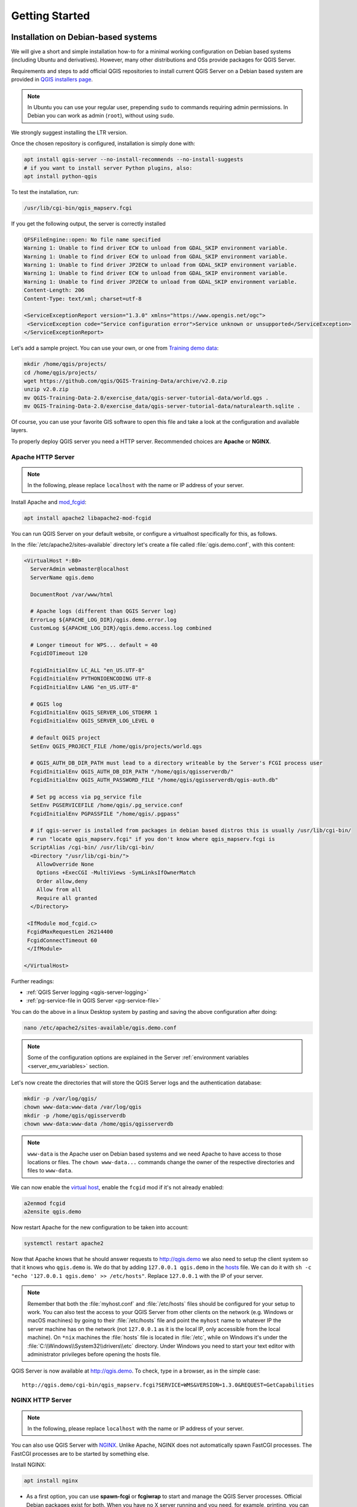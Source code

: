 ***************
Getting Started
***************

.. only:: html

   .. contents::
      :local:
      :depth: 3

Installation on Debian-based systems
====================================

.. index:: Debian, Ubuntu

We will give a short and simple installation how-to for
a minimal working configuration on Debian based systems (including Ubuntu and derivatives). However, many other
distributions and OSs provide packages for QGIS Server.

Requirements and steps to add official QGIS repositories to install current QGIS Server on a Debian based system are
provided in `QGIS installers page <https://qgis.org/en/site/forusers/alldownloads.html>`_.

.. note:: In Ubuntu you can use your regular user, prepending ``sudo`` to
  commands requiring admin permissions. In Debian you can work as admin (``root``),
  without using ``sudo``.

We strongly suggest installing the LTR version.

Once the chosen repository is configured, installation is simply done with:

.. code-block:: bash

 apt install qgis-server --no-install-recommends --no-install-suggests
 # if you want to install server Python plugins, also:
 apt install python-qgis

To test the installation, run:

.. code-block:: bash

    /usr/lib/cgi-bin/qgis_mapserv.fcgi
 
If you get the following output, the server is correctly installed

.. code-block::

    QFSFileEngine::open: No file name specified
    Warning 1: Unable to find driver ECW to unload from GDAL_SKIP environment variable.
    Warning 1: Unable to find driver ECW to unload from GDAL_SKIP environment variable.
    Warning 1: Unable to find driver JP2ECW to unload from GDAL_SKIP environment variable.
    Warning 1: Unable to find driver ECW to unload from GDAL_SKIP environment variable.
    Warning 1: Unable to find driver JP2ECW to unload from GDAL_SKIP environment variable.
    Content-Length: 206
    Content-Type: text/xml; charset=utf-8
    
    <ServiceExceptionReport version="1.3.0" xmlns="https://www.opengis.net/ogc">
     <ServiceException code="Service configuration error">Service unknown or unsupported</ServiceException>
    </ServiceExceptionReport>

Let's add a sample project. You can use your own, or one from
`Training demo data <https://github.com/qgis/QGIS-Training-Data/>`_:

.. code-block:: bash
  
    mkdir /home/qgis/projects/
    cd /home/qgis/projects/
    wget https://github.com/qgis/QGIS-Training-Data/archive/v2.0.zip
    unzip v2.0.zip
    mv QGIS-Training-Data-2.0/exercise_data/qgis-server-tutorial-data/world.qgs .
    mv QGIS-Training-Data-2.0/exercise_data/qgis-server-tutorial-data/naturalearth.sqlite .
  
Of course, you can use your favorite GIS software to open this file and
take a look at the configuration and available layers.

To properly deploy QGIS server you need a HTTP server. Recommended choices are **Apache** or **NGINX**.

.. index:: Apache, mod_fcgid

.. _`httpserver`:

Apache HTTP Server
------------------

.. note:: In the following, please replace ``localhost`` with the name or IP address of your server.

Install Apache and  `mod_fcgid <https://httpd.apache.org/mod_fcgid/mod/mod_fcgid.html>`_:

.. code-block:: bash

 apt install apache2 libapache2-mod-fcgid


You can run QGIS Server on your default website, or configure a virtualhost
specifically for this, as follows.

In the :file:`/etc/apache2/sites-available` directory let's create a file
called :file:`qgis.demo.conf`, with this content:

.. code-block:: apacheconf

 <VirtualHost *:80>
   ServerAdmin webmaster@localhost
   ServerName qgis.demo

   DocumentRoot /var/www/html

   # Apache logs (different than QGIS Server log)
   ErrorLog ${APACHE_LOG_DIR}/qgis.demo.error.log
   CustomLog ${APACHE_LOG_DIR}/qgis.demo.access.log combined

   # Longer timeout for WPS... default = 40
   FcgidIOTimeout 120

   FcgidInitialEnv LC_ALL "en_US.UTF-8"
   FcgidInitialEnv PYTHONIOENCODING UTF-8
   FcgidInitialEnv LANG "en_US.UTF-8"

   # QGIS log
   FcgidInitialEnv QGIS_SERVER_LOG_STDERR 1
   FcgidInitialEnv QGIS_SERVER_LOG_LEVEL 0

   # default QGIS project
   SetEnv QGIS_PROJECT_FILE /home/qgis/projects/world.qgs

   # QGIS_AUTH_DB_DIR_PATH must lead to a directory writeable by the Server's FCGI process user
   FcgidInitialEnv QGIS_AUTH_DB_DIR_PATH "/home/qgis/qgisserverdb/"
   FcgidInitialEnv QGIS_AUTH_PASSWORD_FILE "/home/qgis/qgisserverdb/qgis-auth.db"

   # Set pg access via pg_service file
   SetEnv PGSERVICEFILE /home/qgis/.pg_service.conf
   FcgidInitialEnv PGPASSFILE "/home/qgis/.pgpass"

   # if qgis-server is installed from packages in debian based distros this is usually /usr/lib/cgi-bin/
   # run "locate qgis_mapserv.fcgi" if you don't know where qgis_mapserv.fcgi is
   ScriptAlias /cgi-bin/ /usr/lib/cgi-bin/
   <Directory "/usr/lib/cgi-bin/">
     AllowOverride None
     Options +ExecCGI -MultiViews -SymLinksIfOwnerMatch
     Order allow,deny
     Allow from all
     Require all granted
   </Directory>

  <IfModule mod_fcgid.c>
  FcgidMaxRequestLen 26214400
  FcgidConnectTimeout 60
  </IfModule>

 </VirtualHost>

Further readings:

* :ref:`QGIS Server logging <qgis-server-logging>`
* :ref:`pg-service-file in QGIS Server <pg-service-file>`
	
You can do the above in a linux Desktop system by pasting and saving the above
configuration after doing:

.. code-block:: bash

  nano /etc/apache2/sites-available/qgis.demo.conf

.. note:: Some of the configuration options are explained in the Server
 :ref:`environment variables <server_env_variables>` section.

Let's now create the directories that will store the QGIS Server logs and
the authentication database:

.. code-block:: bash

 mkdir -p /var/log/qgis/
 chown www-data:www-data /var/log/qgis
 mkdir -p /home/qgis/qgisserverdb
 chown www-data:www-data /home/qgis/qgisserverdb

.. note::

 ``www-data`` is the Apache user on Debian based systems and we need Apache to have access to
 those locations or files.
 The ``chown www-data...`` commands change the owner of the respective directories and files
 to ``www-data``.

We can now enable the `virtual host <https://httpd.apache.org/docs/2.4/vhosts>`_,
enable the ``fcgid`` mod if it's not already enabled:

.. code-block:: bash

 a2enmod fcgid
 a2ensite qgis.demo

Now restart Apache for the new configuration to be taken into account:

.. code-block:: bash

 systemctl restart apache2 

Now that Apache knows that he should answer requests to http://qgis.demo
we also need to setup the client system so that it knows who ``qgis.demo``
is. We do that by adding ``127.0.0.1 qgis.demo`` in the
`hosts <https://en.wikipedia.org/wiki/Hosts_%28file%29>`_ file. We can do it
with ``sh -c "echo '127.0.0.1 qgis.demo' >> /etc/hosts"``.
Replace ``127.0.0.1`` with the IP of your server.

.. note::

   Remember that both the :file:`myhost.conf` and :file:`/etc/hosts` files should
   be configured for your setup to work.
   You can also test the access to your QGIS Server from other clients on the
   network (e.g. Windows or macOS machines) by going to their :file:`/etc/hosts`
   file and point the ``myhost`` name to whatever IP the server machine has on the 
   network (not ``127.0.0.1`` as it is the local IP, only accessible from the
   local machine).  On ``*nix`` machines the
   :file:`hosts` file is located in :file:`/etc`, while on Windows it's under 
   the :file:`C:\\Windows\\System32\\drivers\\etc` directory. Under Windows you
   need to start your text editor with administrator privileges before opening
   the hosts file.

QGIS Server is now available at http://qgis.demo. To check, type in a browser, as in the simple case:

::

 http://qgis.demo/cgi-bin/qgis_mapserv.fcgi?SERVICE=WMS&VERSION=1.3.0&REQUEST=GetCapabilities

.. index:: nginx, spawn-fcgi, fcgiwrap

NGINX HTTP Server
-----------------

.. note:: In the following, please replace ``localhost`` with the name or IP address of your server.

You can also use QGIS Server with `NGINX <https://nginx.org/>`_. Unlike Apache,
NGINX does not automatically spawn FastCGI processes. The FastCGI processes are
to be started by something else.

Install NGINX:

.. code-block:: bash

 apt install nginx


* As a first option, you can use **spawn-fcgi** or **fcgiwrap** to start and manage the
  QGIS Server processes.
  Official Debian packages exist for both.
  When you have no X server running and you need, for example,
  printing, you can use :ref:`xvfb <xvfb>`.

* Another option is to rely on **Systemd**, the init system for GNU/Linux that most
  Linux distributions use today.
  One of the advantages of this method is that it requires no other components or
  processes.
  It’s meant to be simple, yet robust and efficient for production deployments.

NGINX Configuration
...................

The **include fastcgi_params;** used in the previous configuration is important,
as it adds the parameters from :file:`/etc/nginx/fastcgi_params`:

.. code-block:: nginx

 fastcgi_param  QUERY_STRING       $query_string;
 fastcgi_param  REQUEST_METHOD     $request_method;
 fastcgi_param  CONTENT_TYPE       $content_type;
 fastcgi_param  CONTENT_LENGTH     $content_length;

 fastcgi_param  SCRIPT_NAME        $fastcgi_script_name;
 fastcgi_param  REQUEST_URI        $request_uri;
 fastcgi_param  DOCUMENT_URI       $document_uri;
 fastcgi_param  DOCUMENT_ROOT      $document_root;
 fastcgi_param  SERVER_PROTOCOL    $server_protocol;
 fastcgi_param  REQUEST_SCHEME     $scheme;
 fastcgi_param  HTTPS              $https if_not_empty;

 fastcgi_param  GATEWAY_INTERFACE  CGI/1.1;
 fastcgi_param  SERVER_SOFTWARE    nginx/$nginx_version;

 fastcgi_param  REMOTE_ADDR        $remote_addr;
 fastcgi_param  REMOTE_PORT        $remote_port;
 fastcgi_param  SERVER_ADDR        $server_addr;
 fastcgi_param  SERVER_PORT        $server_port;
 fastcgi_param  SERVER_NAME        $server_name;

 # PHP only, required if PHP was built with --enable-force-cgi-redirect
 fastcgi_param  REDIRECT_STATUS    200;

Moreover, you can use some :ref:`qgis-server-envvar` to configure QGIS Server.
In the NGINX configuration file, :file:`/etc/nginx/nginx.conf`, you have to use
``fastcgi_param`` instruction to define these variables as shown below:

.. code-block:: nginx

    location /qgisserver {
         gzip           off;
         include        fastcgi_params;
         fastcgi_param  QGIS_SERVER_LOG_STDERR  1;
         fastcgi_param  QGIS_SERVER_LOG_LEVEL   0;
         fastcgi_pass   unix:/var/run/qgisserver.socket;
     }

FastCGI wrappers
................

.. warning::

  **fcgiwrap** is easier to set up than **spawn-fcgi**, because it's already wrapped
  in a Systemd service. But it also leads to a solution that is much slower
  than using spawn-fcgi. With fcgiwrap, a new QGIS Server process is created
  on each request, meaning that the QGIS Server initialization process, which
  includes reading and parsing the QGIS project file, is done on each request.
  With spawn-fcgi, the QGIS Server process remains alive between requests,
  resulting in much better performance. For that reason, spawn-fcgi
  is recommended for production use.

spawn-fcgi
^^^^^^^^^^

If you want to use `spawn-fcgi <https://redmine.lighttpd.net/projects/spawn-fcgi/wiki>`_,
the first step is to install the package:

.. code-block:: bash

  apt install spawn-fcgi


Then, introduce the following block in your NGINX server configuration:

.. code-block:: nginx

     location /qgisserver {
         gzip           off;
         include        fastcgi_params;
         fastcgi_pass   unix:/var/run/qgisserver.socket;
     }

And restart NGINX to take into account the new configuration:

.. code-block:: bash

  systemctl restart nginx

Finally, considering that there is no default service file for spawn-fcgi, you
have to manually start QGIS Server in your terminal:

.. code-block:: bash

 spawn-fcgi -s /var/run/qgisserver.socket \
                 -U www-data -G www-data -n \
                 /usr/lib/cgi-bin/qgis_mapserv.fcgi

QGIS Server is now available at http://localhost/qgisserver.

.. note::

    When using spawn-fcgi, you may directly define environment variables
    before running the server. For example:
    ``export QGIS_SERVER_LOG_STDERR=1``

Of course, you can add an init script to start QGIS Server at boot time or whenever you want.
For example with **systemd**, edit the file
:file:`/etc/systemd/system/qgis-server.service` with this content:

.. code-block:: ini

    [Unit]
    Description=QGIS server
    After=network.target

    [Service]
    ;; set env var as needed
    ;Environment="LANG=en_EN.UTF-8"
    ;Environment="QGIS_SERVER_PARALLEL_RENDERING=1"
    ;Environment="QGIS_SERVER_MAX_THREADS=12"
    ;Environment="QGIS_SERVER_LOG_LEVEL=0"
    ;Environment="QGIS_SERVER_LOG_STDERR=1"
    ;; or use a file:
    ;EnvironmentFile=/etc/qgis-server/env

    ExecStart=spawn-fcgi -s /var/run/qgisserver.socket -U www-data -G www-data -n /usr/lib/cgi-bin/qgis_mapserv.fcgi

    [Install]
    WantedBy=multi-user.target

Then enable and start the service:

.. code-block:: bash

 systemctl enable --now qgis-server

.. warning::

  With the above commands spawn-fcgi spawns only one QGIS Server process.

fcgiwrap
^^^^^^^^

Using `fcgiwrap <https://www.nginx.com/resources/wiki/start/topics/examples/fcgiwrap/>`_
is much easier to setup than **spawn-fcgi** but it's much slower.
You first have to install the corresponding package:

.. code-block:: bash

 apt install fcgiwrap

Then, introduce the following block in your NGINX server configuration:

.. code-block:: nginx
   :linenos:

     location /qgisserver {
         gzip           off;
         include        fastcgi_params;
         fastcgi_pass   unix:/var/run/fcgiwrap.socket;
         fastcgi_param  SCRIPT_FILENAME /usr/lib/cgi-bin/qgis_mapserv.fcgi;
     }

Finally, restart NGINX and **fcgiwrap** to take into account the new configuration:

.. code-block:: bash

 systemctl restart nginx
 systemctl restart fcgiwrap

QGIS Server is now available at http://localhost/qgisserver.



Systemd
.......

QGIS Server needs a running X Server to be fully usable, in particular for printing. In the case you already have a
running X Server, you can use systemd services.

This method, to deploy QGIS Server, relies on two Systemd units:

* a `Socket unit <https://www.freedesktop.org/software/systemd/man/systemd.socket.html>`_
* and a `Service unit <https://www.freedesktop.org/software/systemd/man/systemd.service.html>`_.

The **QGIS Server Socket unit** defines and creates a file system socket,
used by NGINX to start and communicate with QGIS Server.
The Socket unit has to be configured with ``Accept=false``, meaning that the
calls to the ``accept()`` system call are delegated to the process created by
the Service unit.
It is located in :file:`/etc/systemd/system/qgis-server@.socket`, which is actually
a template:

.. code-block:: ini

 [Unit]
 Description=QGIS Server Listen Socket (instance %i)
 
 [Socket]
 Accept=false
 ListenStream=/var/run/qgis-server-%i.sock
 SocketUser=www-data
 SocketGroup=www-data
 SocketMode=0600
 
 [Install]
 WantedBy=sockets.target

Now enable and start sockets:

.. code-block:: bash

 for i in 1 2 3 4; do systemctl enable --now qgis-server@$i.socket; done

The **QGIS Server Service unit** defines and starts the QGIS Server process.
The important part is that the Service process’ standard input is connected to
the socket defined by the Socket unit.
This has to be configured using ``StandardInput=socket`` in the Service unit
configuration located in :file:`/etc/systemd/system/qgis-server@.service`:

.. code-block:: ini

 [Unit]
 Description=QGIS Server Service (instance %i)
 
 [Service]
 User=www-data
 Group=www-data
 StandardOutput=null
 StandardError=journal
 StandardInput=socket
 ExecStart=/usr/lib/cgi-bin/qgis_mapserv.fcgi
 EnvironmentFile=/etc/qgis-server/env
 
 [Install]
 WantedBy=multi-user.target

.. note::
 The QGIS Server :ref:`environment variables <qgis-server-envvar>`
 are defined in a separate file, :file:`/etc/qgis-server/env`.
 It could look like this:
 
 .. code-block:: make

   QGIS_PROJECT_FILE=/etc/qgis/myproject.qgs
   QGIS_SERVER_LOG_STDERR=1
   QGIS_SERVER_LOG_LEVEL=3

Now start socket service:

.. code-block:: bash

 for i in 1 2 3 4; do systemctl enable --now qgis-server@$i.service; done

Finally, for the NGINX HTTP server, lets introduce the configuration for this setup:

.. code-block:: nginx

 upstream qgis-server_backend {
    server unix:/var/run/qgis-server-1.sock;
    server unix:/var/run/qgis-server-2.sock;
    server unix:/var/run/qgis-server-3.sock;
    server unix:/var/run/qgis-server-4.sock;
 }
 
 server {
    …
 
    location /qgis-server {
        gzip off;
        include fastcgi_params;
        fastcgi_pass qgis-server_backend;
    }
 }

Now restart NGINX for the new configuration to be taken into account:

.. code-block:: bash

 systemctl restart nginx

Thanks to Oslandia for sharing `their tutorial <https://oslandia.com/en/2018/11/23/deploying-qgis-server-with-systemd/>`_. 

.. _xvfb:

Xvfb
----
QGIS Server needs a running X Server to be fully usable, in particular for printing.
On servers it is usually recommended not to install it, so you may use ``xvfb``
to have a virtual X environment.

If you're running the Server in graphic/X11 environment then there is no need to install xvfb.
More info at https://www.itopen.it/qgis-server-setup-notes/.

To install the package:

.. code-block:: bash

 apt install xvfb

Create the service file, :file:`/etc/systemd/system/xvfb.service`, with this content:

.. code-block:: ini

  [Unit]
  Description=X Virtual Frame Buffer Service
  After=network.target

  [Service]
  ExecStart=/usr/bin/Xvfb :99 -screen 0 1024x768x24 -ac +extension GLX +render -noreset

  [Install]
  WantedBy=multi-user.target

Enable, start and check the status of the ``xvfb.service``:

.. code-block:: bash

   systemctl enable --now xvfb.service
   systemctl status xvfb.service

Then, according to your HTTP server, you should configure the **DISPLAY**
parameter or directly use **xvfb-run**.

With Apache
...........

Then you can configure the **DISPLAY** parameter.

With Apache you just add to your *FastCGI* configuration (see above):

.. code-block:: apache

  FcgidInitialEnv DISPLAY       ":99"


Now restart Apache for the new configuration to be taken into account:

.. code-block:: bash

  systemctl restart apache2

With NGINX
..........

Then you can directly use **xvfb-run** or configure the **DISPLAY** parameter.

* With spawn-fcgi using ``xvfb-run``:

  .. code-block:: bash
  
   xvfb-run /usr/bin/spawn-fcgi -f /usr/lib/cgi-bin/qgis_mapserv.fcgi \
                                -s /tmp/qgisserver.socket \
                                -G www-data -U www-data -n

* With the **DISPLAY** environment variable in the HTTP server configuration. 

  .. code-block:: nginx
  
   fastcgi_param  DISPLAY       ":99";

Installation on Windows
=======================

.. index:: Windows

QGIS Server can also be installed on Windows systems. While the QGIS Server
package is available in the 64 bit version of the OSGeo4W network installer 
(https://qgis.org/en/site/forusers/download.html) there is no Apache (or other
web server) package available, so this must be installed by other means.

A simple procedure is the following:

* Download the XAMPP installer (https://www.apachefriends.org/download.html)
  for Windows and install Apache

.. figure:: img/qgis_server_windows1.png
  :align: center
  
* Download the OSGeo4W installer, follow the "Advanced Install" and install
  both the QGIS Desktop and QGIS Server packages
  
.. figure:: img/qgis_server_windows2.png
  :align: center
  
* Edit the httpd.conf file (:file:`C:\\xampp\\apache\\conf\\httpd.conf`
  if the default installation paths have been used) and make the following changes:

From:

.. code-block:: apache

    ScriptAlias /cgi-bin/ "C:/xampp/cgi-bin/"


To:

.. code-block:: apache

    ScriptAlias /cgi-bin/ "C:/OSGeo4W64/apps/qgis/bin/"


From:

.. code-block:: apache

    <Directory "C:/xampp/cgi-bin">
        AllowOverride None
        Options None
        Require all granted
    </Directory>


To:

.. code-block:: apache

    <Directory "C:/OSGeo4W64/apps/qgis/bin">
        SetHandler cgi-script
        AllowOverride None
        Options ExecCGI
        Order allow,deny
        Allow from all
        Require all granted
    </Directory>


From:

.. code-block:: apache

    AddHandler cgi-script .cgi .pl .asp


To:

.. code-block:: apache

    AddHandler cgi-script .cgi .pl .asp .exe


Then at the bottom of httpd.conf add:

.. code-block:: apache

    SetEnv GDAL_DATA "C:\OSGeo4W64\share\gdal"
    SetEnv QGIS_AUTH_DB_DIR_PATH "C:\OSGeo4W64\apps\qgis\resources"
    SetEnv PYTHONHOME "C:\OSGeo4W64\apps\Python37"
    SetEnv PATH "C:\OSGeo4W64\bin;C:\OSGeo4W64\apps\qgis\bin;C:\OSGeo4W64\apps\Qt5\bin;C:\WINDOWS\system32;C:\WINDOWS;C:\WINDOWS\System32\Wbem"
    SetEnv QGIS_PREFIX_PATH "C:\OSGeo4W64\apps\qgis"
    SetEnv QT_PLUGIN_PATH "C:\OSGeo4W64\apps\qgis\qtplugins;C:\OSGeo4W64\apps\Qt5\plugins"


Restart the Apache web server from the XAMPP Control Panel and open browser window to testing
a GetCapabilities request to QGIS Server

::

 http://localhost/cgi-bin/qgis_mapserv.fcgi.exe?SERVICE=WMS&VERSION=1.3.0&REQUEST=GetCapabilities


Serve a project
===============

Now that QGIS Server is installed and running, we just have to use it.

Obviously, we need a QGIS project to work on. Of course, you can fully
customize your project by defining contact information, precise some
restrictions on CRS or even exclude some layers. Everything you need to know
about that is described later in :ref:`Creatingwmsfromproject`.

But for now, we are going to use a simple project already configured and
previously downloaded in :file:`/home/qgis/projects/world.qgs`, as described above.

By opening the project and taking a quick look on layers, we know that 4
layers are currently available:

- airports
- places
- countries
- countries_shapeburst

You don't have to understand the full request for now but you may retrieve
a map with some of the previous layers thanks to QGIS Server by doing something
like this in your web browser to retrieve the *countries* layer:

.. code-block:: bash

  http://localhost/qgisserver?
    MAP=/home/qgis/projects/world.qgs&
    LAYERS=countries&
    SERVICE=WMS&
    VERSION=1.3.0&
    REQUEST=GetMap&
    CRS=EPSG:4326&
    WIDTH=400&
    HEIGHT=200&
    BBOX=-90,-180,90,180

If you obtain the next image, then QGIS Server is running correctly:

.. figure:: img/server_basic_getmap.png
  :align: center

  Server response to a basic GetMap request

Note that you may define **QGIS_PROJECT_FILE** environment variable to use a project
by default instead of giving a **MAP** parameter (see :ref:`qgis-server-envvar`).

For example with spawn-fcgi:

.. code-block:: bash

 export QGIS_PROJECT_FILE=/home/qgis/projects/world.qgs
 spawn-fcgi -f /usr/lib/bin/cgi-bin/qgis_mapserv.fcgi \
            -s /var/run/qgisserver.socket \
            -U www-data -G www-data -n

.. _`Creatingwmsfromproject`:

Configure your project
======================

To provide a new QGIS Server WMS, WFS or WCS, you have to create a QGIS project
file with some data or use one of your current project. Define the colors and
styles of the layers in QGIS and the project CRS, if not already defined.

.. _figure_server_definitions:

.. figure:: img/ows_server_definition.png
   :align: center

   Definitions for a QGIS Server WMS/WFS/WCS project

Then, go to the :guilabel:`QGIS Server` menu of the
:menuselection:`Project --> Properties...` dialog and provide
some information about the OWS in the fields under
:guilabel:`Service Capabilities`.
This will appear in the GetCapabilities response of the WMS, WFS or WCS.
If you don't check |checkbox| :guilabel:`Service capabilities`,
QGIS Server will use the information given in the :file:`wms_metadata.xml` file
located in the :file:`cgi-bin` folder.

WMS capabilities
----------------

In the :guilabel:`WMS capabilities` section, you can define
the extent advertised in the WMS GetCapabilities response by entering
the minimum and maximum X and Y values in the fields under
:guilabel:`Advertised extent`.
Clicking :guilabel:`Use Current Canvas Extent` sets these values to the
extent currently displayed in the QGIS map canvas.
By checking |checkbox| :guilabel:`CRS restrictions`, you can restrict
in which coordinate reference systems (CRS) QGIS Server will offer
to render maps. It is recommended that you restrict the offered CRS as this
reduces the size of the WMS GetCapabilities response.
Use the |signPlus| button below to select those CRSs
from the Coordinate Reference System Selector, or click :guilabel:`Used`
to add the CRSs used in the QGIS project to the list.

If you have print layouts defined in your project, they will be listed in the
``GetProjectSettings`` response, and they can be used by the GetPrint request to
create prints, using one of the print layouts as a template.
This is a QGIS-specific extension to the WMS 1.3.0 specification.
If you want to exclude any print layout from being published by the WMS,
check |checkbox| :guilabel:`Exclude layouts` and click the
|signPlus| button below.
Then, select a print layout from the :guilabel:`Select print layout` dialog
in order to add it to the excluded layouts list.

If you want to exclude any layer or layer group from being published by the
WMS, check |checkbox| :guilabel:`Exclude Layers` and click the
|signPlus| button below.
This opens the :guilabel:`Select restricted layers and groups` dialog, which
allows you to choose the layers and groups that you don't want to be published.
Use the :kbd:`Shift` or :kbd:`Ctrl` key if you want to select multiple entries.
It is recommended that you exclude from publishing the layers that you don't
need as this reduces the size of the WMS GetCapabilities response which leads
to faster loading times on the client side.

If you check |checkbox| :guilabel:`Use layer ids as name`, layer ids will be
used to reference layers in the ``GetCapabilities`` response or ``GetMap LAYERS``
parameter. If not, layer name or short name if defined (see :ref:`vectorservermenu`)
is used.

You can receive requested GetFeatureInfo as plain text, XML and GML. The default is XML.

.. _`addGeometryToFeatureResponse` : 

If you wish, you can check |checkbox| :guilabel:`Add geometry to feature response`.
This will include the bounding box for each feature in the GetFeatureInfo response.
See also the :ref:`WITH_GEOMETRY <server_wms_getfeatureinfo>` parameter.

As many web clients can’t display circular arcs in geometries you have the option
to segmentize the geometry before sending it to the client in a GetFeatureInfo
response. This allows such clients to still display a feature’s geometry
(e.g. for highlighting the feature). You need to check the
|checkbox| :guilabel:`Segmentize feature info geometry` to activate the option.

You can also use the :guilabel:`GetFeatureInfo geometry precision` option to
set the precision of the GetFeatureInfo geometry. This enables you to save
bandwidth when you don't need the full precision.

If you want QGIS Server to advertise specific request URLs
in the WMS GetCapabilities response, enter the corresponding URL in the
:guilabel:`Advertised URL` field.

Furthermore, you can restrict the maximum size of the maps returned by the
GetMap request by entering the maximum width and height into the respective
fields under :guilabel:`Maximums for GetMap request`.

You can change the :guilabel:`Quality for JPEG images` factor. The quality factor must be
in the range 0 to 100. Specify 0 for maximum compression, 100 for no compression.

You can change the limit for atlas features to be printed in one request by setting the
:guilabel:`Maximum features for Atlas print requests` field.

When QGIS Server is used in tiled mode (see :ref:`TILED parameter <wms-tiled>`), you can set the
:guilabel:`Tile buffer in pixels`. The recommended value is the size of the largest
symbol or line width in your QGIS project.

If one of your layers uses the :ref:`Map Tip display <maptips>` (i.e. to show text using
expressions) this will be listed inside the GetFeatureInfo output. If the
layer uses a Value Map for one of its attributes, this information will also
be shown in the GetFeatureInfo output.

WFS capabilities
----------------

In the :guilabel:`WFS capabilities` area you can select the layers you
want to publish as WFS, and specify if they will allow update, insert and
delete operations.
If you enter a URL in the :guilabel:`Advertised URL` field of the
:guilabel:`WFS capabilities` section, QGIS Server will advertise this specific
URL in the WFS GetCapabilities response.

WCS capabilities
----------------

In the :guilabel:`WCS capabilities` area, you can select the layers that you
want to publish as WCS. If you enter a URL in the :guilabel:`Advertised URL`
field of the :guilabel:`WCS capabilities` section, QGIS Server will advertise
this specific URL in the WCS GetCapabilities response.

Fine tuning your OWS
----------------------

For vector layers, the :guilabel:`Fields` menu of the :menuselection:`Layer -->
Layer Properties` dialog allows you to define for each
attribute if it will be published or not.
By default, all the attributes are published by your WMS and WFS.
If you don't want a specific attribute to be published, uncheck the corresponding
checkbox in the :guilabel:`WMS` or :guilabel:`WFS` column.

You can overlay watermarks over the maps produced by your WMS by adding text
annotations or SVG annotations to the project file.
See the :ref:`sec_annotations` section for instructions on
creating annotations. For annotations to be displayed as watermarks on the WMS
output, the :guilabel:`Fixed map position` checkbox in the
:guilabel:`Annotation text` dialog must be unchecked.
This can be accessed by double clicking the annotation while one of the
annotation tools is active.
For SVG annotations, you will need either to set the project to save absolute
paths (in the :guilabel:`General` menu of the
:menuselection:`Project --> Properties...` dialog) or to manually modify
the path to the SVG image so that it represents a valid relative path.


Integration with third parties
==============================

QGIS Server provides standard OGC web services like `WMS, WFS, etc. <https://www.ogc.org/docs/is>`_
thus it can be used by a wide variety of end user tools.

Integration with QGIS Desktop
-----------------------------

QGIS Desktop is the map designer where QGIS Server is the map server. The maps or
QGIS projects will be served by the QGIS Server to provide OGC standards. These QGIS
projects can either be files or entries in a database (by using
:menuselection:`Project --> Save to --> PostgreSQL` in QGIS Desktop).

Furthermore, dedicated update workflow must be established to refresh a project used
by a QGIS Server (ie. copy project files into server location and restart QGIS
Server). For now, automated processes (as server reloading over message queue
service) are not implemented yet.


Integration with MapProxy
-------------------------

`MapProxy <https://mapproxy.org/>`_ is a tile cache server and as it can read and
serve any WMS/WMTS map server, it can be directly connected to QGIS server web
services and improve end user experience.


Integration with QWC2
---------------------

`QWC2 <https://github.com/qgis/qwc2>`_ is a responsive web application dedicated to
QGIS Server. It helps you to build a highly customized map viewer with layer
selection, feature info, etc.. Also many plugins are available like authentication or
print service, the full list is available is this `repository
<https://github.com/qwc-services>`_.


.. Substitutions definitions - AVOID EDITING PAST THIS LINE
   This will be automatically updated by the find_set_subst.py script.
   If you need to create a new substitution manually,
   please add it also to the substitutions.txt file in the
   source folder.

.. |checkbox| image:: /static/common/checkbox.png
   :width: 1.3em
.. |signPlus| image:: /static/common/symbologyAdd.png
   :width: 1.5em
